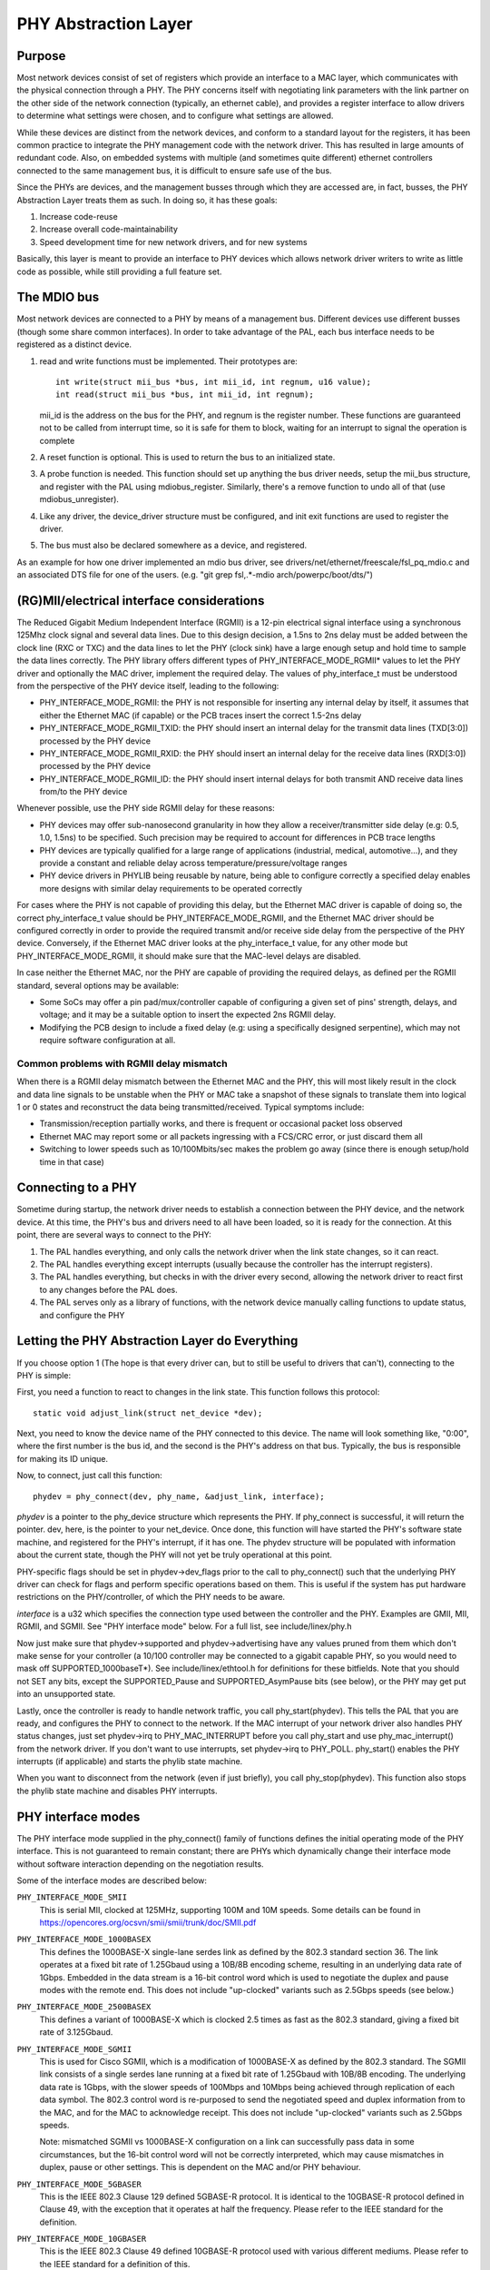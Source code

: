 =====================
PHY Abstraction Layer
=====================

Purpose
=======

Most network devices consist of set of registers which provide an interface
to a MAC layer, which communicates with the physical connection through a
PHY.  The PHY concerns itself with negotiating link parameters with the link
partner on the other side of the network connection (typically, an ethernet
cable), and provides a register interface to allow drivers to determine what
settings were chosen, and to configure what settings are allowed.

While these devices are distinct from the network devices, and conform to a
standard layout for the registers, it has been common practice to integrate
the PHY management code with the network driver.  This has resulted in large
amounts of redundant code.  Also, on embedded systems with multiple (and
sometimes quite different) ethernet controllers connected to the same
management bus, it is difficult to ensure safe use of the bus.

Since the PHYs are devices, and the management busses through which they are
accessed are, in fact, busses, the PHY Abstraction Layer treats them as such.
In doing so, it has these goals:

#. Increase code-reuse
#. Increase overall code-maintainability
#. Speed development time for new network drivers, and for new systems

Basically, this layer is meant to provide an interface to PHY devices which
allows network driver writers to write as little code as possible, while
still providing a full feature set.

The MDIO bus
============

Most network devices are connected to a PHY by means of a management bus.
Different devices use different busses (though some share common interfaces).
In order to take advantage of the PAL, each bus interface needs to be
registered as a distinct device.

#. read and write functions must be implemented. Their prototypes are::

	int write(struct mii_bus *bus, int mii_id, int regnum, u16 value);
	int read(struct mii_bus *bus, int mii_id, int regnum);

   mii_id is the address on the bus for the PHY, and regnum is the register
   number.  These functions are guaranteed not to be called from interrupt
   time, so it is safe for them to block, waiting for an interrupt to signal
   the operation is complete

#. A reset function is optional. This is used to return the bus to an
   initialized state.

#. A probe function is needed.  This function should set up anything the bus
   driver needs, setup the mii_bus structure, and register with the PAL using
   mdiobus_register.  Similarly, there's a remove function to undo all of
   that (use mdiobus_unregister).

#. Like any driver, the device_driver structure must be configured, and init
   exit functions are used to register the driver.

#. The bus must also be declared somewhere as a device, and registered.

As an example for how one driver implemented an mdio bus driver, see
drivers/net/ethernet/freescale/fsl_pq_mdio.c and an associated DTS file
for one of the users. (e.g. "git grep fsl,.*-mdio arch/powerpc/boot/dts/")

(RG)MII/electrical interface considerations
===========================================

The Reduced Gigabit Medium Independent Interface (RGMII) is a 12-pin
electrical signal interface using a synchronous 125Mhz clock signal and several
data lines. Due to this design decision, a 1.5ns to 2ns delay must be added
between the clock line (RXC or TXC) and the data lines to let the PHY (clock
sink) have a large enough setup and hold time to sample the data lines correctly. The
PHY library offers different types of PHY_INTERFACE_MODE_RGMII* values to let
the PHY driver and optionally the MAC driver, implement the required delay. The
values of phy_interface_t must be understood from the perspective of the PHY
device itself, leading to the following:

* PHY_INTERFACE_MODE_RGMII: the PHY is not responsible for inserting any
  internal delay by itself, it assumes that either the Ethernet MAC (if capable)
  or the PCB traces insert the correct 1.5-2ns delay

* PHY_INTERFACE_MODE_RGMII_TXID: the PHY should insert an internal delay
  for the transmit data lines (TXD[3:0]) processed by the PHY device

* PHY_INTERFACE_MODE_RGMII_RXID: the PHY should insert an internal delay
  for the receive data lines (RXD[3:0]) processed by the PHY device

* PHY_INTERFACE_MODE_RGMII_ID: the PHY should insert internal delays for
  both transmit AND receive data lines from/to the PHY device

Whenever possible, use the PHY side RGMII delay for these reasons:

* PHY devices may offer sub-nanosecond granularity in how they allow a
  receiver/transmitter side delay (e.g: 0.5, 1.0, 1.5ns) to be specified. Such
  precision may be required to account for differences in PCB trace lengths

* PHY devices are typically qualified for a large range of applications
  (industrial, medical, automotive...), and they provide a constant and
  reliable delay across temperature/pressure/voltage ranges

* PHY device drivers in PHYLIB being reusable by nature, being able to
  configure correctly a specified delay enables more designs with similar delay
  requirements to be operated correctly

For cases where the PHY is not capable of providing this delay, but the
Ethernet MAC driver is capable of doing so, the correct phy_interface_t value
should be PHY_INTERFACE_MODE_RGMII, and the Ethernet MAC driver should be
configured correctly in order to provide the required transmit and/or receive
side delay from the perspective of the PHY device. Conversely, if the Ethernet
MAC driver looks at the phy_interface_t value, for any other mode but
PHY_INTERFACE_MODE_RGMII, it should make sure that the MAC-level delays are
disabled.

In case neither the Ethernet MAC, nor the PHY are capable of providing the
required delays, as defined per the RGMII standard, several options may be
available:

* Some SoCs may offer a pin pad/mux/controller capable of configuring a given
  set of pins' strength, delays, and voltage; and it may be a suitable
  option to insert the expected 2ns RGMII delay.

* Modifying the PCB design to include a fixed delay (e.g: using a specifically
  designed serpentine), which may not require software configuration at all.

Common problems with RGMII delay mismatch
-----------------------------------------

When there is a RGMII delay mismatch between the Ethernet MAC and the PHY, this
will most likely result in the clock and data line signals to be unstable when
the PHY or MAC take a snapshot of these signals to translate them into logical
1 or 0 states and reconstruct the data being transmitted/received. Typical
symptoms include:

* Transmission/reception partially works, and there is frequent or occasional
  packet loss observed

* Ethernet MAC may report some or all packets ingressing with a FCS/CRC error,
  or just discard them all

* Switching to lower speeds such as 10/100Mbits/sec makes the problem go away
  (since there is enough setup/hold time in that case)

Connecting to a PHY
===================

Sometime during startup, the network driver needs to establish a connection
between the PHY device, and the network device.  At this time, the PHY's bus
and drivers need to all have been loaded, so it is ready for the connection.
At this point, there are several ways to connect to the PHY:

#. The PAL handles everything, and only calls the network driver when
   the link state changes, so it can react.

#. The PAL handles everything except interrupts (usually because the
   controller has the interrupt registers).

#. The PAL handles everything, but checks in with the driver every second,
   allowing the network driver to react first to any changes before the PAL
   does.

#. The PAL serves only as a library of functions, with the network device
   manually calling functions to update status, and configure the PHY


Letting the PHY Abstraction Layer do Everything
===============================================

If you choose option 1 (The hope is that every driver can, but to still be
useful to drivers that can't), connecting to the PHY is simple:

First, you need a function to react to changes in the link state.  This
function follows this protocol::

	static void adjust_link(struct net_device *dev);

Next, you need to know the device name of the PHY connected to this device.
The name will look something like, "0:00", where the first number is the
bus id, and the second is the PHY's address on that bus.  Typically,
the bus is responsible for making its ID unique.

Now, to connect, just call this function::

	phydev = phy_connect(dev, phy_name, &adjust_link, interface);

*phydev* is a pointer to the phy_device structure which represents the PHY.
If phy_connect is successful, it will return the pointer.  dev, here, is the
pointer to your net_device.  Once done, this function will have started the
PHY's software state machine, and registered for the PHY's interrupt, if it
has one.  The phydev structure will be populated with information about the
current state, though the PHY will not yet be truly operational at this
point.

PHY-specific flags should be set in phydev->dev_flags prior to the call
to phy_connect() such that the underlying PHY driver can check for flags
and perform specific operations based on them.
This is useful if the system has put hardware restrictions on
the PHY/controller, of which the PHY needs to be aware.

*interface* is a u32 which specifies the connection type used
between the controller and the PHY.  Examples are GMII, MII,
RGMII, and SGMII.  See "PHY interface mode" below.  For a full
list, see include/linex/phy.h

Now just make sure that phydev->supported and phydev->advertising have any
values pruned from them which don't make sense for your controller (a 10/100
controller may be connected to a gigabit capable PHY, so you would need to
mask off SUPPORTED_1000baseT*).  See include/linex/ethtool.h for definitions
for these bitfields. Note that you should not SET any bits, except the
SUPPORTED_Pause and SUPPORTED_AsymPause bits (see below), or the PHY may get
put into an unsupported state.

Lastly, once the controller is ready to handle network traffic, you call
phy_start(phydev).  This tells the PAL that you are ready, and configures the
PHY to connect to the network. If the MAC interrupt of your network driver
also handles PHY status changes, just set phydev->irq to PHY_MAC_INTERRUPT
before you call phy_start and use phy_mac_interrupt() from the network
driver. If you don't want to use interrupts, set phydev->irq to PHY_POLL.
phy_start() enables the PHY interrupts (if applicable) and starts the
phylib state machine.

When you want to disconnect from the network (even if just briefly), you call
phy_stop(phydev). This function also stops the phylib state machine and
disables PHY interrupts.

PHY interface modes
===================

The PHY interface mode supplied in the phy_connect() family of functions
defines the initial operating mode of the PHY interface.  This is not
guaranteed to remain constant; there are PHYs which dynamically change
their interface mode without software interaction depending on the
negotiation results.

Some of the interface modes are described below:

``PHY_INTERFACE_MODE_SMII``
    This is serial MII, clocked at 125MHz, supporting 100M and 10M speeds.
    Some details can be found in
    https://opencores.org/ocsvn/smii/smii/trunk/doc/SMII.pdf

``PHY_INTERFACE_MODE_1000BASEX``
    This defines the 1000BASE-X single-lane serdes link as defined by the
    802.3 standard section 36.  The link operates at a fixed bit rate of
    1.25Gbaud using a 10B/8B encoding scheme, resulting in an underlying
    data rate of 1Gbps.  Embedded in the data stream is a 16-bit control
    word which is used to negotiate the duplex and pause modes with the
    remote end.  This does not include "up-clocked" variants such as 2.5Gbps
    speeds (see below.)

``PHY_INTERFACE_MODE_2500BASEX``
    This defines a variant of 1000BASE-X which is clocked 2.5 times as fast
    as the 802.3 standard, giving a fixed bit rate of 3.125Gbaud.

``PHY_INTERFACE_MODE_SGMII``
    This is used for Cisco SGMII, which is a modification of 1000BASE-X
    as defined by the 802.3 standard.  The SGMII link consists of a single
    serdes lane running at a fixed bit rate of 1.25Gbaud with 10B/8B
    encoding.  The underlying data rate is 1Gbps, with the slower speeds of
    100Mbps and 10Mbps being achieved through replication of each data symbol.
    The 802.3 control word is re-purposed to send the negotiated speed and
    duplex information from to the MAC, and for the MAC to acknowledge
    receipt.  This does not include "up-clocked" variants such as 2.5Gbps
    speeds.

    Note: mismatched SGMII vs 1000BASE-X configuration on a link can
    successfully pass data in some circumstances, but the 16-bit control
    word will not be correctly interpreted, which may cause mismatches in
    duplex, pause or other settings.  This is dependent on the MAC and/or
    PHY behaviour.

``PHY_INTERFACE_MODE_5GBASER``
    This is the IEEE 802.3 Clause 129 defined 5GBASE-R protocol. It is
    identical to the 10GBASE-R protocol defined in Clause 49, with the
    exception that it operates at half the frequency. Please refer to the
    IEEE standard for the definition.

``PHY_INTERFACE_MODE_10GBASER``
    This is the IEEE 802.3 Clause 49 defined 10GBASE-R protocol used with
    various different mediums. Please refer to the IEEE standard for a
    definition of this.

    Note: 10GBASE-R is just one protocol that can be used with XFI and SFI.
    XFI and SFI permit multiple protocols over a single SERDES lane, and
    also defines the electrical characteristics of the signals with a host
    compliance board plugged into the host XFP/SFP connector. Therefore,
    XFI and SFI are not PHY interface types in their own right.

``PHY_INTERFACE_MODE_10GKR``
    This is the IEEE 802.3 Clause 49 defined 10GBASE-R with Clause 73
    autonegotiation. Please refer to the IEEE standard for further
    information.

    Note: due to legacy usage, some 10GBASE-R usage incorrectly makes
    use of this definition.

``PHY_INTERFACE_MODE_25GBASER``
    This is the IEEE 802.3 PCS Clause 107 defined 25GBASE-R protocol.
    The PCS is identical to 10GBASE-R, i.e. 64B/66B encoded
    running 2.5 as fast, giving a fixed bit rate of 25.78125 Gbaud.
    Please refer to the IEEE standard for further information.

``PHY_INTERFACE_MODE_100BASEX``
    This defines IEEE 802.3 Clause 24.  The link operates at a fixed data
    rate of 125Mpbs using a 4B/5B encoding scheme, resulting in an underlying
    data rate of 100Mpbs.

``PHY_INTERFACE_MODE_QUSGMII``
    This defines the Cisco the Quad USGMII mode, which is the Quad variant of
    the USGMII (Universal SGMII) link. It's very similar to QSGMII, but uses
    a Packet Control Header (PCH) instead of the 7 bytes preamble to carry not
    only the port id, but also so-called "extensions". The only documented
    extension so-far in the specification is the inclusion of timestamps, for
    PTP-enabled PHYs. This mode isn't compatible with QSGMII, but offers the
    same capabilities in terms of link speed and negotiation.

``PHY_INTERFACE_MODE_1000BASEKX``
    This is 1000BASE-X as defined by IEEE 802.3 Clause 36 with Clause 73
    autonegotiation. Generally, it will be used with a Clause 70 PMD. To
    contrast with the 1000BASE-X phy mode used for Clause 38 and 39 PMDs, this
    interface mode has different autonegotiation and only supports full duplex.

Pause frames / flow control
===========================

The PHY does not participate directly in flow control/pause frames except by
making sure that the SUPPORTED_Pause and SUPPORTED_AsymPause bits are set in
MII_ADVERTISE to indicate towards the link partner that the Ethernet MAC
controller supports such a thing. Since flow control/pause frames generation
involves the Ethernet MAC driver, it is recommended that this driver takes care
of properly indicating advertisement and support for such features by setting
the SUPPORTED_Pause and SUPPORTED_AsymPause bits accordingly. This can be done
either before or after phy_connect() and/or as a result of implementing the
ethtool::set_pauseparam feature.


Keeping Close Tabs on the PAL
=============================

It is possible that the PAL's built-in state machine needs a little help to
keep your network device and the PHY properly in sync.  If so, you can
register a helper function when connecting to the PHY, which will be called
every second before the state machine reacts to any changes.  To do this, you
need to manually call phy_attach() and phy_prepare_link(), and then call
phy_start_machine() with the second argument set to point to your special
handler.

Currently there are no examples of how to use this functionality, and testing
on it has been limited because the author does not have any drivers which use
it (they all use option 1).  So Caveat Emptor.

Doing it all yourself
=====================

There's a remote chance that the PAL's built-in state machine cannot track
the complex interactions between the PHY and your network device.  If this is
so, you can simply call phy_attach(), and not call phy_start_machine or
phy_prepare_link().  This will mean that phydev->state is entirely yours to
handle (phy_start and phy_stop toggle between some of the states, so you
might need to avoid them).

An effort has been made to make sure that useful functionality can be
accessed without the state-machine running, and most of these functions are
descended from functions which did not interact with a complex state-machine.
However, again, no effort has been made so far to test running without the
state machine, so tryer beware.

Here is a brief rundown of the functions::

 int phy_read(struct phy_device *phydev, u16 regnum);
 int phy_write(struct phy_device *phydev, u16 regnum, u16 val);

Simple read/write primitives.  They invoke the bus's read/write function
pointers.
::

 void phy_print_status(struct phy_device *phydev);

A convenience function to print out the PHY status neatly.
::

 void phy_request_interrupt(struct phy_device *phydev);

Requests the IRQ for the PHY interrupts.
::

 struct phy_device * phy_attach(struct net_device *dev, const char *phy_id,
		                phy_interface_t interface);

Attaches a network device to a particular PHY, binding the PHY to a generic
driver if none was found during bus initialization.
::

 int phy_start_aneg(struct phy_device *phydev);

Using variables inside the phydev structure, either configures advertising
and resets autonegotiation, or disables autonegotiation, and configures
forced settings.
::

 static inline int phy_read_status(struct phy_device *phydev);

Fills the phydev structure with up-to-date information about the current
settings in the PHY.
::

 int phy_ethtool_ksettings_set(struct phy_device *phydev,
                               const struct ethtool_link_ksettings *cmd);

Ethtool convenience functions.
::

 int phy_mii_ioctl(struct phy_device *phydev,
                   struct mii_ioctl_data *mii_data, int cmd);

The MII ioctl.  Note that this function will completely screw up the state
machine if you write registers like BMCR, BMSR, ADVERTISE, etc.  Best to
use this only to write registers which are not standard, and don't set off
a renegotiation.

PHY Device Drivers
==================

With the PHY Abstraction Layer, adding support for new PHYs is
quite easy. In some cases, no work is required at all! However,
many PHYs require a little hand-holding to get up-and-running.

Generic PHY driver
------------------

If the desired PHY doesn't have any errata, quirks, or special
features you want to support, then it may be best to not add
support, and let the PHY Abstraction Layer's Generic PHY Driver
do all of the work.

Writing a PHY driver
--------------------

If you do need to write a PHY driver, the first thing to do is
make sure it can be matched with an appropriate PHY device.
This is done during bus initialization by reading the device's
UID (stored in registers 2 and 3), then comparing it to each
driver's phy_id field by ANDing it with each driver's
phy_id_mask field.  Also, it needs a name.  Here's an example::

   static struct phy_driver dm9161_driver = {
         .phy_id         = 0x0181b880,
	 .name           = "Davicom DM9161E",
	 .phy_id_mask    = 0x0ffffff0,
	 ...
   }

Next, you need to specify what features (speed, duplex, autoneg,
etc) your PHY device and driver support.  Most PHYs support
PHY_BASIC_FEATURES, but you can look in include/mii.h for other
features.

Each driver consists of a number of function pointers, documented
in include/linex/phy.h under the phy_driver structure.

Of these, only config_aneg and read_status are required to be
assigned by the driver code.  The rest are optional.  Also, it is
preferred to use the generic phy driver's versions of these two
functions if at all possible: genphy_read_status and
genphy_config_aneg.  If this is not possible, it is likely that
you only need to perform some actions before and after invoking
these functions, and so your functions will wrap the generic
ones.

Feel free to look at the Marvell, Cicada, and Davicom drivers in
drivers/net/phy/ for examples (the lxt and qsemi drivers have
not been tested as of this writing).

The PHY's MMD register accesses are handled by the PAL framework
by default, but can be overridden by a specific PHY driver if
required. This could be the case if a PHY was released for
manufacturing before the MMD PHY register definitions were
standardized by the IEEE. Most modern PHYs will be able to use
the generic PAL framework for accessing the PHY's MMD registers.
An example of such usage is for Energy Efficient Ethernet support,
implemented in the PAL. This support uses the PAL to access MMD
registers for EEE query and configuration if the PHY supports
the IEEE standard access mechanisms, or can use the PHY's specific
access interfaces if overridden by the specific PHY driver. See
the Micrel driver in drivers/net/phy/ for an example of how this
can be implemented.

Board Fixups
============

Sometimes the specific interaction between the platform and the PHY requires
special handling.  For instance, to change where the PHY's clock input is,
or to add a delay to account for latency issues in the data path.  In order
to support such contingencies, the PHY Layer allows platform code to register
fixups to be run when the PHY is brought up (or subsequently reset).

When the PHY Layer brings up a PHY it checks to see if there are any fixups
registered for it, matching based on UID (contained in the PHY device's phy_id
field) and the bus identifier (contained in phydev->dev.bus_id).  Both must
match, however two constants, PHY_ANY_ID and PHY_ANY_UID, are provided as
wildcards for the bus ID and UID, respectively.

When a match is found, the PHY layer will invoke the run function associated
with the fixup.  This function is passed a pointer to the phy_device of
interest.  It should therefore only operate on that PHY.

The platform code can either register the fixup using phy_register_fixup()::

	int phy_register_fixup(const char *phy_id,
		u32 phy_uid, u32 phy_uid_mask,
		int (*run)(struct phy_device *));

Or using one of the two stubs, phy_register_fixup_for_uid() and
phy_register_fixup_for_id()::

 int phy_register_fixup_for_uid(u32 phy_uid, u32 phy_uid_mask,
		int (*run)(struct phy_device *));
 int phy_register_fixup_for_id(const char *phy_id,
		int (*run)(struct phy_device *));

The stubs set one of the two matching criteria, and set the other one to
match anything.

When phy_register_fixup() or \*_for_uid()/\*_for_id() is called at module load
time, the module needs to unregister the fixup and free allocated memory when
it's unloaded.

Call one of following function before unloading module::

 int phy_unregister_fixup(const char *phy_id, u32 phy_uid, u32 phy_uid_mask);
 int phy_unregister_fixup_for_uid(u32 phy_uid, u32 phy_uid_mask);
 int phy_register_fixup_for_id(const char *phy_id);

Standards
=========

IEEE Standard 802.3: CSMA/CD Access Method and Physical Layer Specifications, Section Two:
http://standards.ieee.org/getieee802/download/802.3-2008_section2.pdf

RGMII v1.3:
http://web.archive.org/web/20160303212629/http://www.hp.com/rnd/pdfs/RGMIIv1_3.pdf

RGMII v2.0:
http://web.archive.org/web/20160303171328/http://www.hp.com/rnd/pdfs/RGMIIv2_0_final_hp.pdf
